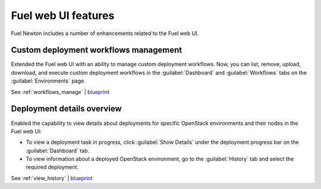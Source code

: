====================
Fuel web UI features
====================

Fuel Newton includes a number of enhancements related to the Fuel web UI.

Custom deployment workflows management
~~~~~~~~~~~~~~~~~~~~~~~~~~~~~~~~~~~~~~

Extended the Fuel web UI with an ability to manage custom deployment
workflows. Now, you can list, remove, upload, download, and execute custom
deployment workflows in the :guilabel:`Dashboard` and :guilabel:`Workflows`
tabs on the :guilabel:`Environments` page.

See :ref:`workflows_manage` | `blueprint <https://blueprints.launchpad.net/fuel/+spec/ui-custom-graph>`__

Deployment details overview
~~~~~~~~~~~~~~~~~~~~~~~~~~~

Enabled the capability to view details about deployments for specific
OpenStack environments and their nodes in the Fuel web UI:

* To view a deployment task in progress, click :guilabel:`Show Details`
  under the deployment progress bar on the :guilabel:`Dashboard` tab.
* To view information about a deployed OpenStack environment, go to
  the :guilabel:`History` tab and select the required deployment.

See :ref:`view_history` | `blueprint <https://blueprints.launchpad.net/fuel/+spec/ui-deployment-history>`__